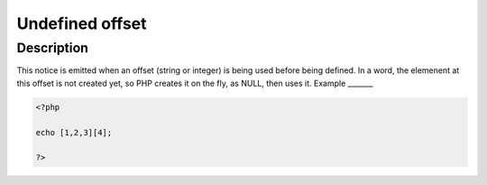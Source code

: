 Undefined offset
----------------
 
Description
___________
 
This notice is emitted when an offset (string or integer) is being used before being defined. In a word, the elemenent at this offset is not created yet, so PHP creates it on the fly, as NULL, then uses it. 
Example
_______

.. code-block:: php

   <?php
   
   echo [1,2,3][4];
   
   ?>

